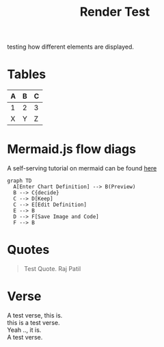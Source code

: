 :PROPERTIES:
:ID:       86953a5e-a978-4f40-8bac-121e01891bdc
:END:
#+title: Render Test
#+filetags: :meta:

testing how different elements are displayed. 


* Tables

| A | B | C |
|---+---+---|
| 1 | 2 | 3 |
| X | Y | Z |

* Mermaid.js flow diags
A self-serving tutorial on mermaid can be found [[id:617ab23f-058a-48c8-872f-c71c6d78c68b][here]]

#+begin_src mermaid :file images/render_test.png :exports both
  graph TD
    A[Enter Chart Definition] --> B(Preview)
    B --> C{decide}
    C --> D[Keep]
    C --> E[Edit Definition]
    E --> B
    D --> F[Save Image and Code]
    F --> B
#+end_src

#+RESULTS:
[[file:images/render_test.png]]

* Quotes

#+begin_quote
Test Quote.
Raj Patil
#+end_quote

* Verse
#+begin_verse
A test verse, this is.
this is a test verse.
Yeah .., it is.
A test verse.
#+end_verse

